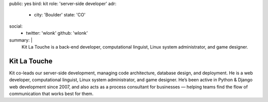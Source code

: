 public: yes
bird: kit
role: 'server-side developer'
adr:
  - city: 'Boulder'
    state: 'CO'
social:
  - twitter: 'wlonk'
    github: 'wlonk'
summary: |
  Kit La Touche
  is a back-end developer,
  computational linguist,
  Linux system administrator,
  and game designer.


Kit La Touche
=============

Kit co-leads our server-side development,
managing code architecture,
database design,
and deployment.
He is a web developer,
computational linguist,
Linux system administrator,
and game designer.
He’s been active in
Python & Django web development since 2007,
and also acts as a process consultant for businesses —
helping teams find the flow of communication
that works best for them.

